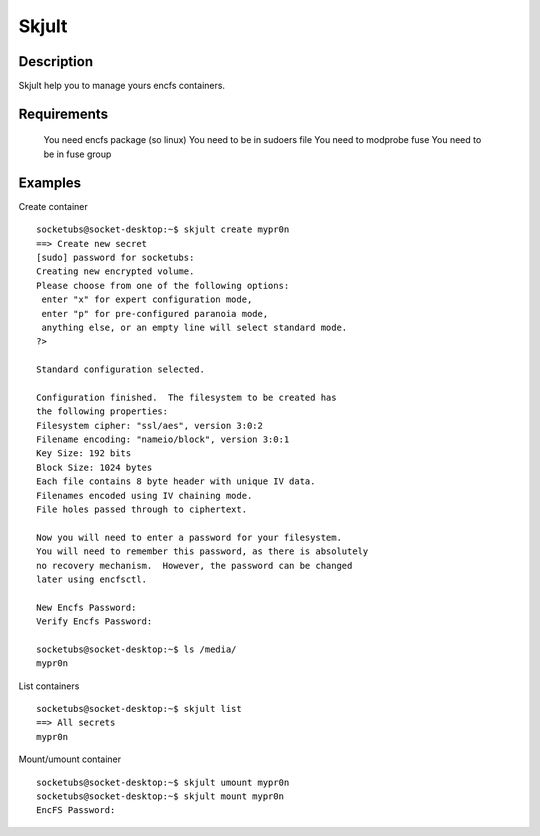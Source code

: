 Skjult
==========

Description
-----------

Skjult help you to manage yours encfs containers.

Requirements
------------

  You need encfs package (so linux)
  You need to be in sudoers file
  You need to modprobe fuse
  You need to be in fuse group

Examples
--------

Create container ::

	socketubs@socket-desktop:~$ skjult create mypr0n
	==> Create new secret
	[sudo] password for socketubs: 
	Creating new encrypted volume.
	Please choose from one of the following options:
	 enter "x" for expert configuration mode,
	 enter "p" for pre-configured paranoia mode,
	 anything else, or an empty line will select standard mode.
	?> 

	Standard configuration selected.

	Configuration finished.  The filesystem to be created has
	the following properties:
	Filesystem cipher: "ssl/aes", version 3:0:2
	Filename encoding: "nameio/block", version 3:0:1
	Key Size: 192 bits
	Block Size: 1024 bytes
	Each file contains 8 byte header with unique IV data.
	Filenames encoded using IV chaining mode.
	File holes passed through to ciphertext.

	Now you will need to enter a password for your filesystem.
	You will need to remember this password, as there is absolutely
	no recovery mechanism.  However, the password can be changed
	later using encfsctl.

	New Encfs Password: 
	Verify Encfs Password: 

	socketubs@socket-desktop:~$ ls /media/
	mypr0n


List containers ::

	socketubs@socket-desktop:~$ skjult list
	==> All secrets
	mypr0n

Mount/umount container ::

	socketubs@socket-desktop:~$ skjult umount mypr0n
	socketubs@socket-desktop:~$ skjult mount mypr0n
	EncFS Password: 
